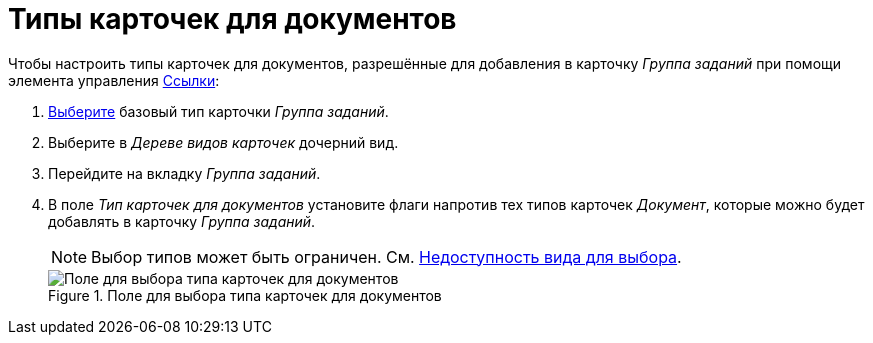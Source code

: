= Типы карточек для документов

Чтобы настроить типы карточек для документов, разрешённые для добавления в карточку _Группа заданий_ при помощи элемента управления xref:layouts/std-ctrl/references.adoc[Ссылки]:

. xref:card-kinds/select-type.adoc[Выберите] базовый тип карточки _Группа заданий_.
. Выберите в _Дереве видов карточек_ дочерний вид.
. Перейдите на вкладку _Группа заданий_.
. В поле _Тип карточек для документов_ установите флаги напротив тех типов карточек _Документ_, которые можно будет добавлять в карточку _Группа заданий_.
+
[NOTE]
====
Выбор типов может быть ограничен. См. xref:card-kinds/general-hide-kind.adoc[Недоступность вида для выбора].
====
+
.Поле для выбора типа карточек для документов
image::select-type-for-docs.png[Поле для выбора типа карточек для документов]
